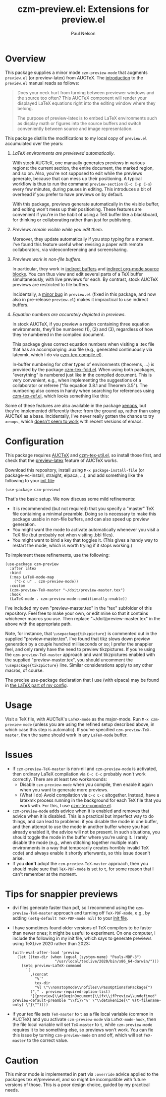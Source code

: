 #+title: czm-preview.el: Extensions for preview.el
#+author: Paul Nelson

* Overview
This package supplies a minor mode =czm-preview-mode= that augments =preview.el= (or preview-latex) from AUCTeX.  The [[https://www.gnu.org/software/auctex/manual/preview-latex/Introduction.html#Introduction][introduction]] to the =preview.el= manual reads as follows:

#+begin_quote
Does your neck hurt from turning between previewer windows and the source too often? This AUCTeX component will render your displayed LaTeX equations right into the editing window where they belong.

The purpose of preview-latex is to embed LaTeX environments such as display math or figures into the source buffers and switch conveniently between source and image representation.
#+end_quote

This package distills the modifications to my local copy of =preview.el= accumulated over the years:

1. /LaTeX environments are previewed automatically/.

   With stock AUCTeX, one manually generates previews in various regions: the current section, the entire document, the marked region, and so on.  Also, you're not supposed to edit while the previews generate, because that can mess up their positioning.  A typical workflow is thus to run the command =preview-section= (=C-c C-p C-s=) every few minutes, during pauses in editing.  This introduces a bit of overhead if you prefer to have previews on by default.

   With this package, previews generate automatically in the visible buffer, and editing won't mess up their positioning.  These features are convenient if you're in the habit of using a TeX buffer like a blackboard, for thinking or collaborating rather than just for publishing.

2. /Previews remain visible while you edit them/.

   Moreover, they update automatically if you stop typing for a moment.  I've found this feature useful when revising a paper with remote collaborators, via videoconferencing and screensharing.

3. /Previews work in non-file buffers/.

   In particular, they work in [[https://www.gnu.org/software/emacs/manual/html_node/emacs/Indirect-Buffers.html#:~:text=An%20indirect%20buffer%20cannot%20visit,effect%20on%20its%20base%20buffer.][indirect buffers]] and [[https://orgmode.org/manual/Editing-Source-Code.html][indirect org-mode source blocks]].  You can thus view and edit several parts of a TeX buffer simultaneously, with live previews for each.  By contrast, stock AUCTeX previews are restricted to file buffers.

   Incidentally, a [[https://debbugs.gnu.org/cgi/bugreport.cgi?bug=65462][minor bug]] in =preview.el= (fixed in this package, and now also in pre-release =preview.el=) makes it impractical to use indirect buffers.

4. /Equation numbers are accurately depicted in previews/.

   In stock AUCTeX, if you preview a region containing three equation environments, they'll be numbered (1), (2) and (3), regardless of how they're numbered in the compiled document.

   This package gives correct equation numbers when visiting a .tex file that has an accompanying .aux file (e.g., generated continuously via latexmk, which I do via [[https://github.com/ultronozm/czm-tex-compile.el][czm-tex-compile.el]]).

   In-buffer numbering for other types of environments (theorems, ...) is provided by the package [[https://github.com/ultronozm/czm-tex-fold.el][czm-tex-fold.el]].  When using both packages, "everything" is numbered just like in the compiled document.  This is very convenient, e.g., when implementing the suggestions of a collaborator or referee ("fix equation 3.8.1 and Theorem 3.5").  The numbering also comes in handy when searching for references using [[https://github.com/ultronozm/czm-tex-fold.el][czm-tex-ref.el]], which looks something like this:

   #+attr_html: :width 800px
   #+attr_latex: :width 800px
   [[./img/numbers.png]]


Some of these features are also available in the package [[https://github.com/dandavison/xenops][xenops]], but they're implemented differently there: from the ground up, rather than using AUCTeX as a base.  Incidentally, I've never really gotten the chance to try  =xenops=, which [[https://github.com/dandavison/xenops/issues][doesn't seem to work]] with recent versions of emacs.


* Configuration
This package requires [[https://www.gnu.org/software/auctex/manual/auctex/Installation.html#Installation][AUCTeX]] and [[https://github.com/ultronozm/czm-tex-util.el][czm-tex-util.el]], so install those first, and check that the [[https://www.gnu.org/software/auctex/manual/preview-latex/index.html#Top][preview-latex]] feature of AUCTeX works.  

Download this repository, install using =M-x package-install-file= (or package-vc-install, straight, elpaca, ...), and add something like the following to your [[https://www.emacswiki.org/emacs/InitFile][init file]]:
#+begin_src elisp
(use-package czm-preview)
#+end_src

That's the basic setup.  We now discuss some mild refinements:
  - It is recommended (but not required) that you specify a "master" TeX file containing a minimal preamble.  Doing so is necessary to make this package usable in non-file buffers, and can also speed up preview generation.
  - You might want the mode to activate automatically whenever you visit a TeX file (but probably not when visiting .bbl files).
  - You might want to bind a key that toggles it.  (This gives a handy way to restart the mode, which is worth trying if it stops working.)

To implement these refinements, use the following:
#+begin_src elisp
(use-package czm-preview
  :after latex
  :bind
  (:map LaTeX-mode-map
	("C-c u" . czm-preview-mode))
  :custom
  (czm-preview-TeX-master "~/doit/preview-master.tex")
  :hook
  (LaTeX-mode . czm-preview-mode-conditionally-enable))
#+end_src
I've included my own "preview-master.tex" in the "tex" subfolder of this repository.  Feel free to make your own, or edit mine so that it contains whichever macros you use.  Then replace "~/doit/preview-master.tex" in the above with the appropriate path.

Note, for instance, that =\usepackage{tikzpicture}= is commented out in the supplied "preview-master.tex".  I've found that tikz slows down preview generation by a couple hundred milliseconds or so; I prefer the snappier feel, and only rarely have the need to preview tikzpictures.  If you're using the =czm-preview-TeX-master= approach and want tikzpictures enabled with the supplied "preview-master.tex", you should uncomment the =\usepackage{tikzpicture}= line.  Similar considerations apply to any other macros, of course.

The precise use-package declaration that I use (with elpaca) may be found in [[https://github.com/ultronozm/emacsd/blob/main/init-latex.el][the LaTeX part of my config]].

* Usage
Visit a TeX file, with AUCTeX's =LaTeX-mode= as the major-mode.  Run =M-x czm-preview-mode= (unless you are using the refined setup described above, in which case this step is automatic).  If you've specified =czm-preview-TeX-master=, then the same should work in any =LaTeX-mode= buffer.

* Issues

- If =czm-preview-TeX-master= is non-nil and =czm-preview-mode= is activated, then ordinary LaTeX compilation via =C-c C-c= probably won't work correctly.  There are at least two workarounds:
  - Disable =czm-preview-mode= when you compile, then enable it again when you want to generate more previews.
  - (What I do) Avoid compilation via =C-c C-c= altogether.  Instead, have a latexmk process running in the background for each TeX file that you work with.  For this, I use [[https://github.com/ultronozm/czm-tex-compile.el][czm-tex-compile.el]].
- =czm-preview-mode= adds advice when it is enabled and removes that advice when it is disabled.  This is a practical but imperfect way to do things, and can lead to problems: if you disable the mode in one buffer, and then attempt to use the mode in another buffer where you had already enabled it, the advice will not be present.  In such situations, you should toggle the mode in the buffer where you're using it.  I rarely disable the mode (e.g., when stitching together multiple math environments in a way that temporarily creates horribly invalid TeX code) and always enable it shortly afterwards, so this issue doesn't arise.
- If you *don't* adopt the =czm-preview-TeX-master= approach, then you should make sure that =TeX-PDF-mode= is set to =t=, for some reason that I can't remember at the moment.


* Tips for snappier previews

- dvi files generate faster than pdf, so I recommend using the =czm-preview-TeX-master= approach and turning off =TeX-PDF-mode=, e.g., by adding =(setq-default TeX-PDF-mode nil)= to your [[https://www.emacswiki.org/emacs/InitFile][init file]].

- I have sometimes found older versions of TeX compilers to be faster than newer ones; it might be useful to experiment.  On one computer, I include the following in my init file, which says to generate previews using TeXLive 2020 rather than 2023:
  #+begin_src elisp
  (with-eval-after-load 'preview
    (let ((tex-dir (when (equal (system-name) "Pauls-MBP-3")
                     "/usr/local/texlive/2020/bin/x86_64-darwin/")))
      (setq preview-LaTeX-command
	    `(
	      ,(concat
	        "%`"
	        tex-dir
	        "%l \"\\nonstopmode\\nofiles\\PassOptionsToPackage{")
	      ("," . preview-required-option-list)
	      "}{preview}\\AtBeginDocument{\\ifx\\ifPreview\\undefined" preview-default-preamble "\\fi}\"%' \"\\detokenize{\" %(t-filename-only) \"}\""))))
  #+end_src

- If your tex file sets =TeX-master= to =t= as a file local variable (common in AUCTeX) and you activate =czm-preview-mode= via =LaTeX-mode-hook=, then the file local variable will set =TeX-master= to =t=, while =czm-preview-mode= requires it to be something else, so previews won't work.  You can fix this issue by turning =czm-preview-mode= on and off, which will set =TeX-master= to the correct value.

* Caution

This minor mode is implemented in part via =:override= advice applied to the packages tex.el/preview.el, and so might be incompatible with future versions of those.  This is a poor design choice, guided by my practical needs.
